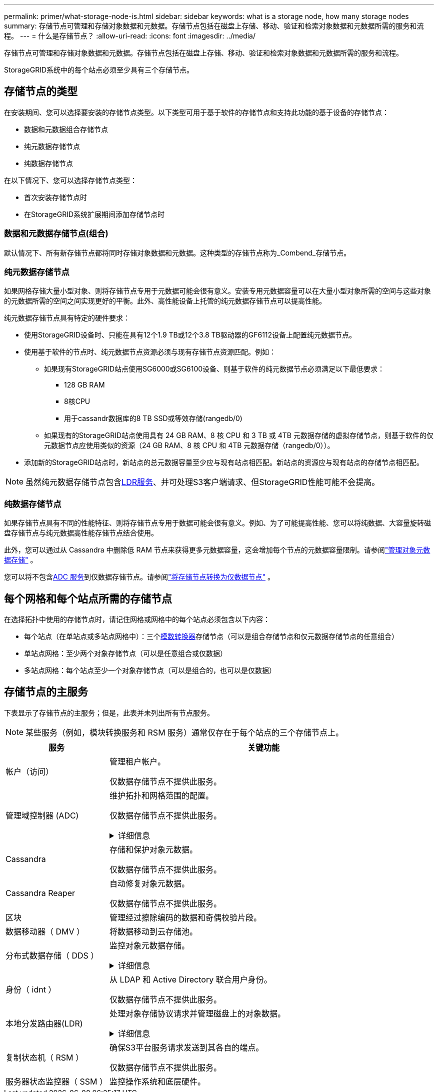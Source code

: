 ---
permalink: primer/what-storage-node-is.html 
sidebar: sidebar 
keywords: what is a storage node, how many storage nodes 
summary: 存储节点可管理和存储对象数据和元数据。存储节点包括在磁盘上存储、移动、验证和检索对象数据和元数据所需的服务和流程。 
---
= 什么是存储节点？
:allow-uri-read: 
:icons: font
:imagesdir: ../media/


[role="lead"]
存储节点可管理和存储对象数据和元数据。存储节点包括在磁盘上存储、移动、验证和检索对象数据和元数据所需的服务和流程。

StorageGRID系统中的每个站点必须至少具有三个存储节点。



== 存储节点的类型

在安装期间、您可以选择要安装的存储节点类型。以下类型可用于基于软件的存储节点和支持此功能的基于设备的存储节点：

* 数据和元数据组合存储节点
* 纯元数据存储节点
* 纯数据存储节点


在以下情况下、您可以选择存储节点类型：

* 首次安装存储节点时
* 在StorageGRID系统扩展期间添加存储节点时




=== 数据和元数据存储节点(组合)

默认情况下、所有新存储节点都将同时存储对象数据和元数据。这种类型的存储节点称为_Combend_存储节点。



=== 纯元数据存储节点

如果网格存储大量小型对象、则将存储节点专用于元数据可能会很有意义。安装专用元数据容量可以在大量小型对象所需的空间与这些对象的元数据所需的空间之间实现更好的平衡。此外、高性能设备上托管的纯元数据存储节点可以提高性能。

纯元数据存储节点具有特定的硬件要求：

* 使用StorageGRID设备时、只能在具有12个1.9 TB或12个3.8 TB驱动器的GF6112设备上配置纯元数据节点。
* 使用基于软件的节点时、纯元数据节点资源必须与现有存储节点资源匹配。例如：
+
** 如果现有StorageGRID站点使用SG6000或SG6100设备、则基于软件的纯元数据节点必须满足以下最低要求：
+
*** 128 GB RAM
*** 8核CPU
*** 用于cassandr数据库的8 TB SSD或等效存储(rangedb/0)


** 如果现有的StorageGRID站点使用具有 24 GB RAM、8 核 CPU 和 3 TB 或 4TB 元数据存储的虚拟存储节点，则基于软件的仅元数据节点应使用类似的资源（24 GB RAM、8 核 CPU 和 4TB 元数据存储（rangedb/0））。


* 添加新的StorageGRID站点时，新站点的总元数据容量至少应与现有站点相匹配。新站点的资源应与现有站点的存储节点相匹配。



NOTE: 虽然纯元数据存储节点包含<<ldr-service,LDR服务>>、并可处理S3客户端请求、但StorageGRID性能可能不会提高。



=== 纯数据存储节点

如果存储节点具有不同的性能特征、则将存储节点专用于数据可能会很有意义。例如、为了可能提高性能、您可以将纯数据、大容量旋转磁盘存储节点与纯元数据高性能存储节点结合使用。

此外，您可以通过从 Cassandra 中删除低 RAM 节点来获得更多元数据容量，这会增加每个节点的元数据容量限制。请参阅link:../admin/managing-object-metadata-storage.html["管理对象元数据存储"] 。

您可以将不包含<<adc-service,ADC 服务>>到仅数据存储节点。请参阅link:../maintain/convert-to-data-only-node.html["将存储节点转换为仅数据节点"] 。



== 每个网格和每个站点所需的存储节点

在选择拓扑中使用的存储节点时，请记住网格或网格中的每个站点必须包含以下内容：

* 每个站点（在单站点或多站点网格中）：三个<<adc-service,模数转换器>>存储节点（可以是组合存储节点和仅元数据存储节点的任意组合）
* 单站点网格：至少两个对象存储节点（可以是任意组合或仅数据）
* 多站点网格：每个站点至少一个对象存储节点（可以是组合的，也可以是仅数据）




== 存储节点的主服务

下表显示了存储节点的主服务；但是，此表并未列出所有节点服务。


NOTE: 某些服务（例如，模块转换服务和 RSM 服务）通常仅存在于每个站点的三个存储节点上。

[cols="1a,3a"]
|===
| 服务 | 关键功能 


 a| 
帐户（访问）
 a| 
管理租户帐户。

仅数据存储节点不提供此服务。



 a| 
[[adc-service]]管理域控制器 (ADC)
 a| 
维护拓扑和网格范围的配置。

仅数据存储节点不提供此服务。

.详细信息
[%collapsible]
====
管理域控制器（ ADC-A ）服务对网格节点及其彼此连接进行身份验证。ADC服务至少托管在一个站点的三个存储节点上。

此 ADA 服务可维护拓扑信息，包括服务的位置和可用性。当网格节点需要来自另一个网格节点的信息或由另一个网格节点执行操作时，它会联系一个模数转换器服务来查找处理其请求的最佳网格节点。此外、ADC服务会保留StorageGRID部署配置包的副本、从而允许任何网格节点检索当前配置信息。

为了便于分布式和孤岛式操作，每个 StorageGRID 服务会将证书，配置包以及有关服务和拓扑的信息与系统中的其他 ADE 服务进行同步。

通常，所有网格节点都会至少与一个 ADC 服务保持连接。这样可以确保网格节点始终访问最新信息。当网格节点连接时、它们会缓存其他网格节点的证书、从而使系统即使在ADC服务不可用的情况下也能继续使用已知的网格节点。新的网格节点只能通过使用模数转换器服务建立连接。

通过每个网格节点的连接，可以使此 ADA 服务收集拓扑信息。此网格节点信息包括 CPU 负载，可用磁盘空间（如果有存储），支持的服务以及网格节点的站点 ID 。其他服务则通过拓扑查询向此类服务请求拓扑信息。对于从 StorageGRID 系统收到的最新信息，此 ADA 服务会对每个查询做出响应。

====


 a| 
Cassandra
 a| 
存储和保护对象元数据。

仅数据存储节点不提供此服务。



 a| 
Cassandra Reaper
 a| 
自动修复对象元数据。

仅数据存储节点不提供此服务。



 a| 
区块
 a| 
管理经过擦除编码的数据和奇偶校验片段。



 a| 
数据移动器（ DMV ）
 a| 
将数据移动到云存储池。



 a| 
分布式数据存储（ DDS ）
 a| 
监控对象元数据存储。

.详细信息
[%collapsible]
====
每个存储节点都包含分布式数据存储(DDS)服务。此服务与cassanda数据库连接、对存储在StorageGRID系统中的对象元数据执行后台任务。

DDS服务会跟踪StorageGRID系统中已插入的对象总数、以及通过每个系统支持的接口(S3)插入的对象总数。

====


 a| 
身份（ idnt ）
 a| 
从 LDAP 和 Active Directory 联合用户身份。

仅数据存储节点不提供此服务。



 a| 
[[LDP-service]]本地分发路由器(LDR)
 a| 
处理对象存储协议请求并管理磁盘上的对象数据。

.详细信息
[%collapsible]
====
每个_Comband_、_data-only _和_metadata-only _存储节点都包含本地分发路由器(LDR)服务。此服务负责处理内容传输功能、包括数据存储、路由和请求处理。LDR服务通过处理数据传输负载和数据流量功能来完成StorageGRID 系统的大部分艰苦工作。

LDR 服务可处理以下任务：

* 查询
* 信息生命周期管理（ ILM ）活动
* 对象删除
* 对象数据存储
* 从其他 LDR 服务（存储节点）传输对象数据
* 数据存储管理
* S3协议接口


LDR服务还会将每个S3对象映射到其唯一UUID。

对象存储:: LDR 服务的底层数据存储分为固定数量的对象存储（也称为存储卷）。每个对象存储都是一个单独的挂载点。
+
--
存储在存储节点中的对象使用从 0000 到 002F 的十六进制数字进行标识，该数字称为卷 ID 。在第一个对象存储（卷 0 ）中预留空间用于 Cassandra 数据库中的对象元数据；该卷上的任何剩余空间用于对象数据。所有其他对象存储仅用于对象数据，其中包括复制的副本和经过纠删编码的片段。

为了确保复制的副本的空间使用量均匀，给定对象的对象数据会根据可用存储空间存储到一个对象存储中。当对象存储填满容量时、其余对象存储将继续存储对象、直到存储节点上没有更多空间为止。

--
元数据保护:: StorageGRID 将对象元数据存储在与 LDR 服务连接的 Cassandra 数据库中。
+
--
为了确保冗余并防止丢失，每个站点维护三个对象元数据副本。此复制不可配置，并且会自动执行。有关详细信息，请参见 link:../admin/managing-object-metadata-storage.html["管理对象元数据存储"]。

--


====


 a| 
复制状态机（ RSM ）
 a| 
确保S3平台服务请求发送到其各自的端点。

仅数据存储节点不提供此服务。



 a| 
服务器状态监控器（ SSM ）
 a| 
监控操作系统和底层硬件。

|===